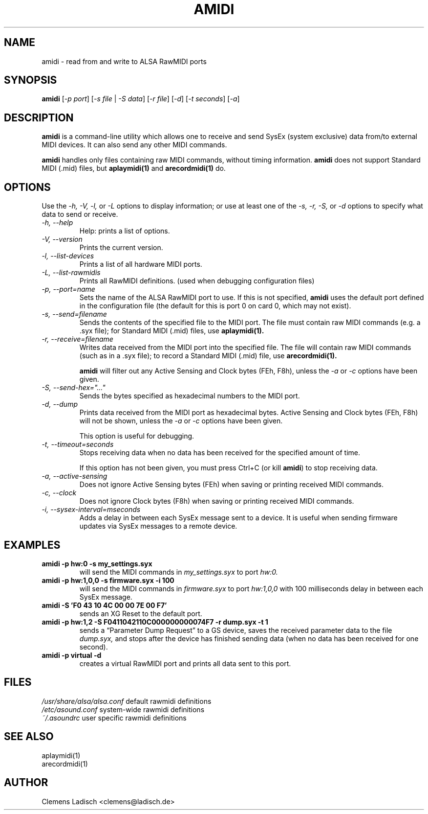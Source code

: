 .TH AMIDI 1 "30 Aug 2016"

.SH NAME
amidi \- read from and write to ALSA RawMIDI ports

.SH SYNOPSIS
\fBamidi\fP [\fI\-p port\fP] [\fI\-s file\fP | \fI\-S data\fP]
[\fI\-r file\fP] [\fI\-d\fP] [\fI\-t seconds\fP] [\fI\-a\fP]

.SH DESCRIPTION
.B amidi
is a command-line utility which allows one to receive and send
SysEx (system exclusive) data from/to external MIDI devices.
It can also send any other MIDI commands.

.B amidi
handles only files containing raw MIDI commands, without timing
information.
.B amidi
does not support Standard MIDI (.mid) files, but
.B aplaymidi(1)
and
.B arecordmidi(1)
do.

.SH OPTIONS

Use the
.I \-h,
.I \-V,
.I \-l,
or
.I \-L
options to display information;
or use at least one of the
.I \-s,
.I \-r,
.I \-S,
or
.I \-d
options to specify what data to send or receive.

.TP
.I \-h, \-\-help
Help: prints a list of options.

.TP
.I \-V, \-\-version
Prints the current version.

.TP
.I \-l, \-\-list\-devices
Prints a list of all hardware MIDI ports.

.TP
.I \-L, \-\-list\-rawmidis
Prints all RawMIDI definitions.
(used when debugging configuration files)

.TP
.I \-p, \-\-port=name
Sets the name of the ALSA RawMIDI port to use.
If this is not specified,
.B amidi
uses the default port defined in the configuration file
(the default for this is port 0 on card 0, which may not exist).

.TP
.I \-s, \-\-send=filename
Sends the contents of the specified file to the MIDI port.
The file must contain raw MIDI commands (e.g. a .syx file);
for Standard MIDI (.mid) files, use
.B aplaymidi(1).

.TP
.I \-r, \-\-receive=filename
Writes data received from the MIDI port into the specified file.
The file will contain raw MIDI commands (such as in a .syx file);
to record a Standard MIDI (.mid) file, use
.B arecordmidi(1).

.B amidi
will filter out any Active Sensing and Clock bytes (FEh, F8h), unless the
.I \-a
or
.I \-c
options have been given.

.TP
.I \-S, \-\-send\-hex="..."
Sends the bytes specified as hexadecimal numbers to the MIDI port.

.TP
.I \-d, \-\-dump
Prints data received from the MIDI port as hexadecimal bytes.
Active Sensing and Clock bytes (FEh, F8h) will not be shown, unless the
.I \-a
or
.I \-c
options have been given.

This option is useful for debugging.

.TP
.I \-t, \-\-timeout=seconds
Stops receiving data when no data has been received for the specified
amount of time.

If this option has not been given, you must press Ctrl+C (or kill
.B amidi\fR)
to stop receiving data.

.TP
.I \-a, \-\-active\-sensing
Does not ignore Active Sensing bytes (FEh) when saving or printing
received MIDI commands.

.TP
.I \-c, \-\-clock
Does not ignore Clock bytes (F8h) when saving or printing received
MIDI commands.

.TP
.I \-i, \-\-sysex-interval=mseconds
Adds a delay in between each SysEx message sent to a device. It is
useful when sending firmware updates via SysEx messages to a remote
device.

.SH EXAMPLES

.TP
.B amidi \-p hw:0 \-s my_settings.syx
will send the MIDI commands in
.I my_settings.syx
to port
.I hw:0.

.TP
.B amidi \-p hw:1,0,0 -s firmware.syx \-i 100
will send the MIDI commands in
.I firmware.syx
to port
.I hw:1,0,0
with 100 milliseconds delay in between each SysEx message.

.TP
.B amidi \-S 'F0 43 10 4C 00 00 7E 00 F7'
sends an XG Reset to the default port.

.TP
.B amidi \-p hw:1,2 \-S F0411042110C000000000074F7 \-r dump.syx \-t 1
sends a \(lqParameter Dump Request\(rq to a GS device, saves the received
parameter data to the file
.I dump.syx,
and stops after the device has finished sending data
(when no data has been received for one second).

.TP
.B amidi \-p virtual \-d
creates a virtual RawMIDI port and prints all data sent to this port.

.SH FILES
.I /usr/share/alsa/alsa.conf
default rawmidi definitions
.br
.I /etc/asound.conf
system\-wide rawmidi definitions
.br
.I ~/.asoundrc
user specific rawmidi definitions

.SH SEE ALSO
aplaymidi(1)
.br
arecordmidi(1)

.SH AUTHOR
Clemens Ladisch <clemens@ladisch.de>
